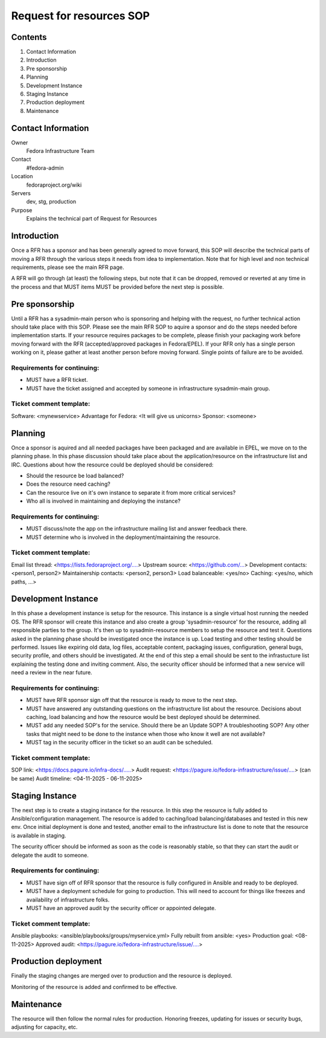 .. title: Infrastructure Request for Resources SOP
.. slug: infra-rfr
.. date: 2015-04-23
.. taxonomy: Contributors/Infrastructure

=========================
Request for resources SOP
=========================

Contents
=========

1. Contact Information
2. Introduction
3. Pre sponsorship
4. Planning
5. Development Instance
6. Staging Instance
7. Production deployment
8. Maintenance

Contact Information
====================

Owner
 Fedora Infrastructure Team
Contact
 #fedora-admin
Location
 fedoraproject.org/wiki
Servers
 dev, stg, production
Purpose
 Explains the technical part of Request for Resources

Introduction
============

Once a RFR has a sponsor and has been generally agreed to move forward,
this SOP will describe the technical parts of moving a RFR through the
various steps it needs from idea to implementation. Note that for high
level and non technical requirements, please see the main RFR page.

A RFR will go through (at least) the following steps, but note that it can
be dropped, removed or reverted at any time in the process and that MUST
items MUST be provided before the next step is possible.

Pre sponsorship
===============

Until a RFR has a sysadmin-main person who is sponsoring and helping with
the request, no further technical action should take place with this SOP.
Please see the main RFR SOP to aquire a sponsor and do the steps needed
before implementation starts. If your resource requires packages to be
complete, please finish your packaging work before moving forward with the
RFR (accepted/approved packages in Fedora/EPEL). If your RFR only has a
single person working on it, please gather at least another person before
moving forward. Single points of failure are to be avoided.

Requirements for continuing:
----------------------------

* MUST have a RFR ticket.

* MUST have the ticket assigned and accepted by someone in
  infrastructure sysadmin-main group.

Ticket comment template:
------------------------

Software: <mynewservice>
Advantage for Fedora: <It will give us unicorns>
Sponsor: <someone>


Planning
========

Once a sponsor is aquired and all needed packages have been packaged and
are available in EPEL, we move on to the planning phase. In this phase
discussion should take place about the application/resource on the
infrastructure list and IRC. Questions about how the resource could be
deployed should be considered:

* Should the resource be load balanced?

* Does the resource need caching?

* Can the resource live on it's own instance to separate it from more
  critical services?

* Who all is involved in maintaining and deploying the instance?

Requirements for continuing:
----------------------------

* MUST discuss/note the app on the infrastructure mailing list and
  answer feedback there.

* MUST determine who is involved in the deployment/maintaining the
  resource.

Ticket comment template:
------------------------

Email list thread: <https://lists.fedoraproject.org/....>
Upstream source: <https://github.com/...>
Development contacts: <person1, person2>
Maintainership contacts: <person2, person3>
Load balanceable: <yes/no>
Caching: <yes/no, which paths, ...>

Development Instance
====================

In this phase a development instance is setup for the resource. This
instance is a single virtual host running the needed OS. The RFR sponsor
will create this instance and also create a group 'sysadmin-resource' for
the resource, adding all responsible parties to the group. It's then up to
sysadmin-resource members to setup the resource and test it. Questions
asked in the planning phase should be investigated once the instance is
up. Load testing and other testing should be performed. Issues like
expiring old data, log files, acceptable content, packaging issues,
configuration, general bugs, security profile, and others should be
investigated. At the end of this step a email should be sent to the
infrastucture list explaining the testing done and inviting comment.
Also, the security officer should be informed that a new service will
need a review in the near future.

Requirements for continuing:
----------------------------

* MUST have RFR sponsor sign off that the resource is ready to move to
  the next step.

* MUST have answered any outstanding questions on the infrastructure
  list about the resource. Decisions about caching, load balancing and
  how the resource would be best deployed should be determined.

* MUST add any needed SOP's for the service. Should there be an Update
  SOP? A troubleshooting SOP? Any other tasks that might need to be done
  to the instance when those who know it well are not available?

* MUST tag in the security officer in the ticket so an audit can be scheduled.

Ticket comment template:
------------------------

SOP link: <https://docs.pagure.io/infra-docs/.....>
Audit request: <https://pagure.io/fedora-infrastructure/issue/....> (can be same)
Audit timeline: <04-11-2025 - 06-11-2025>

Staging Instance
================

The next step is to create a staging instance for the resource. In this
step the resource is fully added to Ansible/configuration management. The
resource is added to caching/load balancing/databases and tested in this
new env. Once initial deployment is done and tested, another email to the
infrastructure list is done to note that the resource is available in
staging.

The security officer should be informed as soon as the code is reasonably
stable, so that they can start the audit or delegate the audit to someone.

Requirements for continuing:
----------------------------

* MUST have sign off of RFR sponsor that the resource is fully
  configured in Ansible and ready to be deployed.

* MUST have a deployment schedule for going to production. This will
  need to account for things like freezes and availability of
  infrastructure folks.

* MUST have an approved audit by the security officer or appointed delegate.

Ticket comment template:
------------------------

Ansible playbooks: <ansible/playbooks/groups/myservice.yml>
Fully rebuilt from ansible: <yes>
Production goal: <08-11-2025>
Approved audit: <https://pagure.io/fedora-infrastructure/issue/....>

Production deployment
=====================

Finally the staging changes are merged over to production and the resource
is deployed.

Monitoring of the resource is added and confirmed to be effective.

Maintenance
===========

The resource will then follow the normal rules for production. Honoring
freezes, updating for issues or security bugs, adjusting for capacity,
etc.

